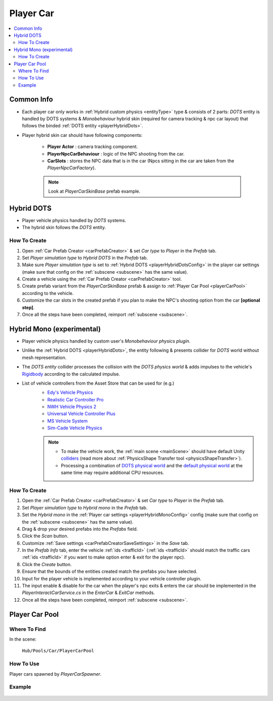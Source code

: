 .. _playerCar:

Player Car
=====

.. contents::
   :local:

Common Info
----------------

* Each player car only works in :ref:`Hybrid custom physics <entityType>` type & consists of 2 parts: `DOTS` entity is handled by DOTS systems & `Monobehaviour` hybrid skin (required for camera tracking & npc car layout) that follows the binded :ref:`DOTS entity <playerHybridDots>`.
* Player hybrid skin car should have following components:

	* **Player Actor** : camera tracking component.
	* **PlayerNpcCarBehaviour** : logic of the NPC shooting from the car.
	* **CarSlots** : stores the NPC data that is in the car (Npcs sitting in the car are taken from the `PlayerNpcCarFactory`).

	.. note::
		Look at `PlayerCarSkinBase` prefab example.

.. _playerHybridDots:

Hybrid DOTS
----------------

* Player vehicle physics handled by `DOTS` systems.
* The hybrid skin follows the `DOTS` entity.

How To Create
~~~~~~~~~~~~

#. Open :ref:`Car Prefab Creator <carPrefabCreator>` & set `Car type` to `Player` in the `Prefab` tab.
#. Set `Player simulation type` to `Hybrid DOTS` in the `Prefab` tab.
#. Make sure `Player simulation type` is set to :ref:`Hybrid DOTS <playerHybridDotsConfig>` in the player car settings (make sure that config on the :ref:`subscene <subscene>` has the same value).
#. Create a vehicle using the :ref:`Car Prefab Creator <carPrefabCreator>` tool.
#. Create prefab variant from the `PlayerCarSkinBase` prefab & assign to :ref:`Player Car Pool <playerCarPool>` according to the vehicle.
#. Customize the car slots in the created prefab if you plan to make the NPC's shooting option from the car **[optional step]**.
#. Once all the steps have been completed, reimport :ref:`subscene <subscene>`.

.. _playerHybridMono:

Hybrid Mono (experimental)
----------------

* Player vehicle physics handled by custom user's `Monobehaviour physics plugin`.
* Unlike the :ref:`Hybrid DOTS <playerHybridDots>`, the entity following & presents collider for `DOTS` world without mesh representation.
* The `DOTS entity` collider processes the collision with the `DOTS physics world` & adds impulses to the vehicle's `Rigidbody <https://docs.unity3d.com/ScriptReference/Rigidbody.html>`_ according to the calculated impulse.

* List of vehicle controllers from the Asset Store that can be used for (e.g.) 
	* `Edy's Vehicle Physics <https://assetstore.unity.com/packages/tools/physics/edy-s-vehicle-physics-403>`_
	* `Realistic Car Controller Pro <https://assetstore.unity.com/packages/tools/physics/realistic-car-controller-pro-178967>`_
	* `NWH Vehicle Physics 2 <https://assetstore.unity.com/packages/tools/physics/nwh-vehicle-physics-2-166252>`_
	* `Universal Vehicle Controller Plus <https://assetstore.unity.com/packages/tools/physics/universal-vehicle-controller-plus-176314>`_
	* `MS Vehicle System <https://assetstore.unity.com/packages/tools/physics/ms-vehicle-system-vehicle-controller-88035>`_
	* `Sim-Cade Vehicle Physics <https://assetstore.unity.com/packages/tools/physics/sim-cade-vehicle-physics-243624>`_

	.. note::
		* To make the vehicle work, the :ref:`main scene <mainScene>` should have default Unity `colliders <https://docs.unity3d.com/ScriptReference/Collider.html>`_ (read more about :ref:`PhysicsShape Transfer tool <physicsShapeTransfer>`).
		* Processing a combination of `DOTS physical world <https://docs.unity3d.com/Packages/com.unity.physics@1.2/manual/index.html>`_ and the `default physical world <https://docs.unity3d.com/Manual/PhysicsSection.html>`_ at the same time may require additional CPU resources.

How To Create
~~~~~~~~~~~~

#. Open the :ref:`Car Prefab Creator <carPrefabCreator>` & set `Car type` to `Player` in the `Prefab` tab.
#. Set `Player simulation type` to `Hybrid mono` in the `Prefab` tab.
#. Set the `Hybrid mono` in the :ref:`Player car settings <playerHybridMonoConfig>` config (make sure that config on the :ref:`subscene <subscene>` has the same value).
#. Drag & drop your desired prefabs into the `Prefabs` field.
#. Click the `Scan` button.
#. Customize :ref:`Save settings <carPrefabCreatorSaveSettings>` in the `Save` tab.
#. In the `Prefab Info` tab, enter the vehicle :ref:`ids <trafficId>` (:ref:`ids <trafficId>` should match the traffic cars :ref:`ids <trafficId>` if you want to make option enter & exit for the player npc).
#. Click the `Create` button.
#. Ensure that the bounds of the entities created match the prefabs you have selected.
#. Input for the player vehicle is implemented according to your vehicle controller plugin.
#. The input enable & disable for the car when the player's npc exits & enters the car should be implemented in the `PlayerInteractCarService.cs` in the `EnterCar` & `ExitCar` methods.
#. Once all the steps have been completed, reimport :ref:`subscene <subscene>`.

.. _playerCarPool:

Player Car Pool
----------------

Where To Find
~~~~~~~~~~~~

In the scene:

	``Hub/Pools/Car/PlayerCarPool``
	
	.. image:: /images/configs/player/PlayerCarPool.png
	
How To Use
~~~~~~~~~~~~

Player cars spawned by `PlayerCarSpawner`.

Example
~~~~~~~~~~~~

	.. image:: /images/configs/player/PlayerCarPoolExample.png